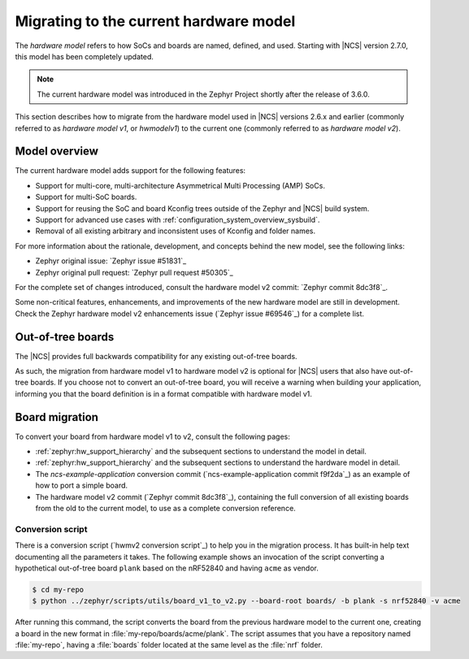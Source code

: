 .. _hwmv1_to_v2_migration:

Migrating to the current hardware model
#######################################

The *hardware model* refers to how SoCs and boards are named, defined, and used.
Starting with |NCS| version 2.7.0, this model has been completely updated.

.. note::
   The current hardware model was introduced in the Zephyr Project shortly after the release of 3.6.0.

This section describes how to migrate from the hardware model used in |NCS| versions 2.6.x and earlier (commonly referred to as *hardware model v1*, or *hwmodelv1*) to the current one (commonly referred to as *hardware model v2*).

Model overview
**************

The current hardware model adds support for the following features:

* Support for multi-core, multi-architecture Asymmetrical Multi Processing (AMP) SoCs.
* Support for multi-SoC boards.
* Support for reusing the SoC and board Kconfig trees outside of the Zephyr and |NCS| build system.
* Support for advanced use cases with :ref:`configuration_system_overview_sysbuild`.
* Removal of all existing arbitrary and inconsistent uses of Kconfig and folder names.

For more information about the rationale, development, and concepts behind the new model, see the following links:

* Zephyr original issue: `Zephyr issue #51831`_
* Zephyr original pull request: `Zephyr pull request #50305`_

For the complete set of changes introduced, consult the hardware model v2 commit: `Zephyr commit 8dc3f8`_.

Some non-critical features, enhancements, and improvements of the new hardware model are still in development.
Check the Zephyr hardware model v2 enhancements issue (`Zephyr issue #69546`_) for a complete list.

Out-of-tree boards
******************

The |NCS| provides full backwards compatibility for any existing out-of-tree boards.

As such, the migration from hardware model v1 to hardware model v2 is optional for |NCS| users that also have out-of-tree boards.
If you choose not to convert an out-of-tree board, you will receive a warning when building your application, informing you that the board definition is in a format compatible with hardware model v1.

Board migration
***************

To convert your board from hardware model v1 to v2, consult the following pages:

* :ref:`zephyr:hw_support_hierarchy` and the subsequent sections to understand the model in detail.
* :ref:`zephyr:hw_support_hierarchy` and the subsequent sections to understand the hardware model in detail.
* The *ncs-example-application* conversion commit (`ncs-example-application commit f9f2da`_) as an example of how to port a simple board.
* The hardware model v2 commit (`Zephyr commit 8dc3f8`_), containing the full conversion of all existing boards from the old to the current model, to use as a complete conversion reference.

Conversion script
-----------------

There is a conversion script (`hwmv2 conversion script`_) to help you in the migration process.
It has built-in help text documenting all the parameters it takes.
The following example shows an invocation of the script converting a hypothetical out-of-tree board ``plank`` based on the nRF52840 and having ``acme`` as vendor.

.. code-block::
   :class: highlight

   $ cd my-repo
   $ python ../zephyr/scripts/utils/board_v1_to_v2.py --board-root boards/ -b plank -s nrf52840 -v acme


After running this command, the script converts the board from the previous hardware model to the current one, creating a board in the new format in :file:`my-repo/boards/acme/plank`.
The script assumes that you have a repository named :file:`my-repo`, having a :file:`boards` folder located at the same level as the :file:`nrf` folder.
